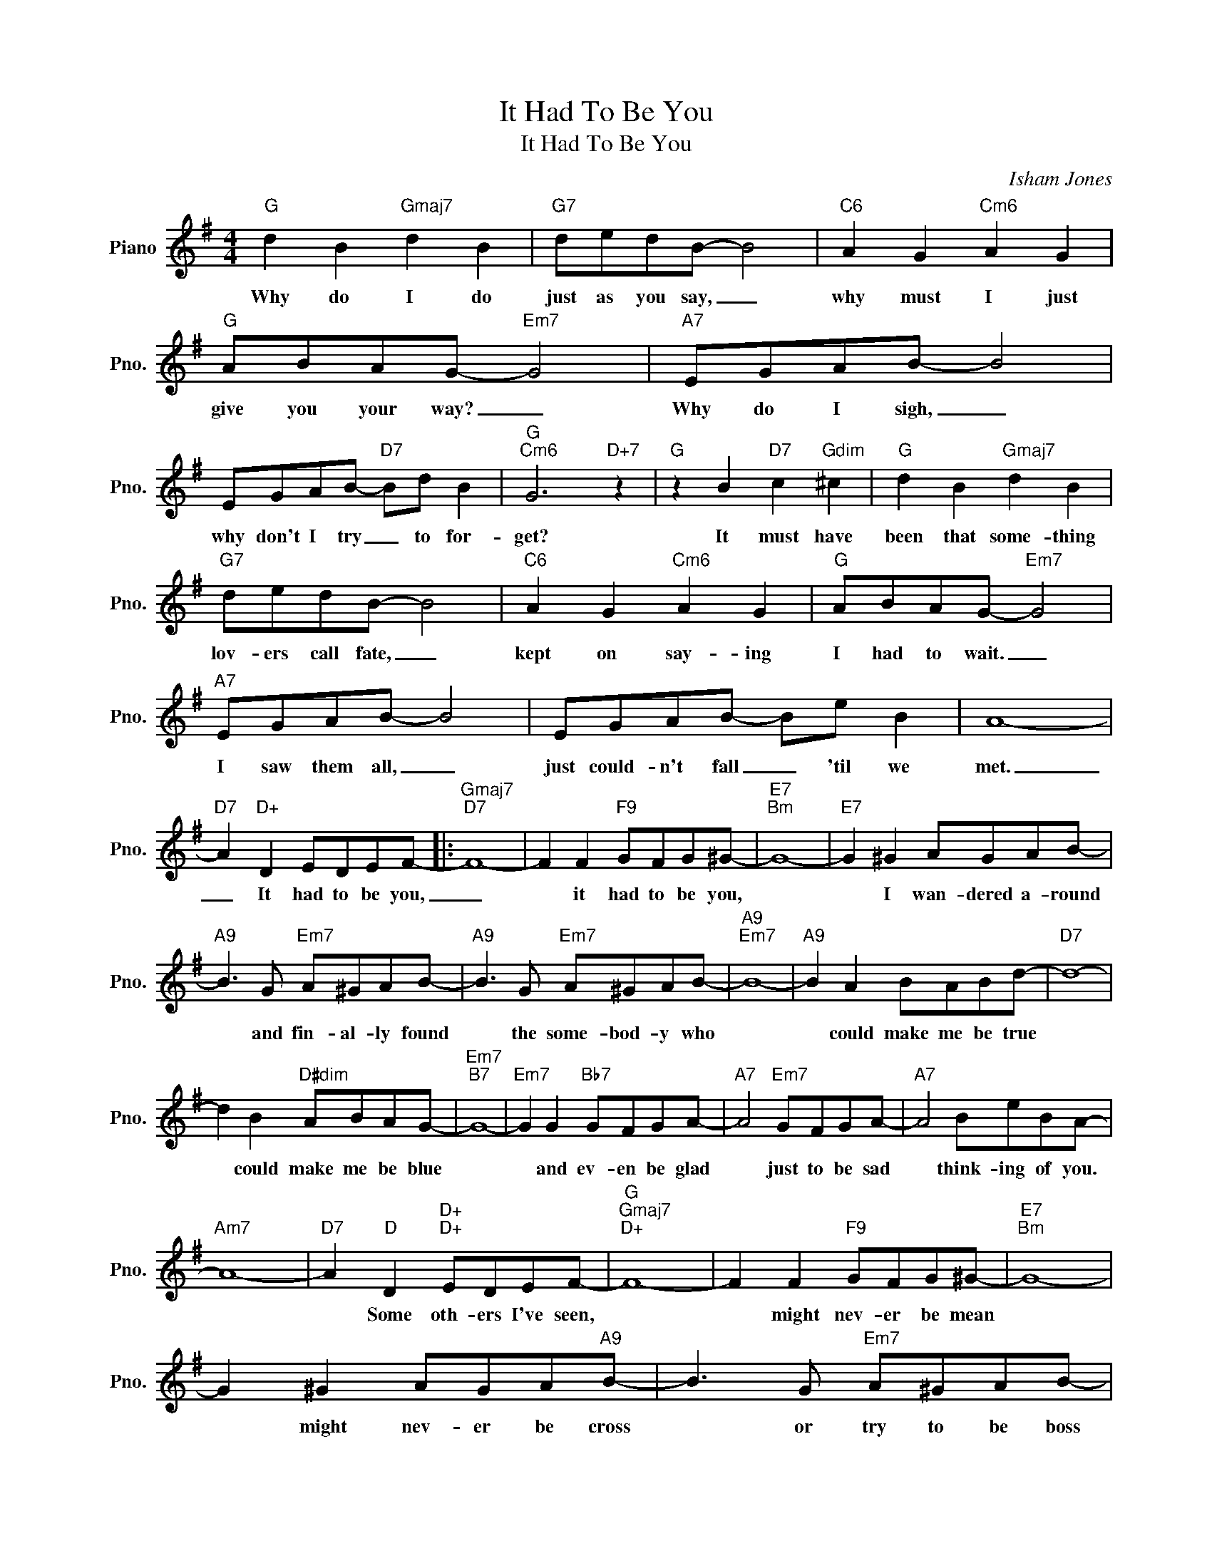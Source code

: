 X:1
T:It Had To Be You
T:It Had To Be You
C:Isham Jones
Z:All Rights Reserved
L:1/8
M:4/4
K:G
V:1 treble nm="Piano" snm="Pno."
%%MIDI program 0
%%MIDI control 7 100
%%MIDI control 10 64
V:1
"G" d2 B2"Gmaj7" d2 B2 |"G7" dedB- B4 |"C6" A2 G2"Cm6" A2 G2 |"G" ABAG-"Em7" G4 |"A7" EGAB- B4 | %5
w: Why do I do|just as you say, _|why must I just|give you your way? _|Why do I sigh, _|
 EGAB-"D7" Bd B2 |"G""Cm6" G6"D+7" z2 |"G" z2 B2"D7" c2"Gdim" ^c2 |"G" d2 B2"Gmaj7" d2 B2 | %9
w: why don't I try _ to for-|get?|It must have|been that some- thing|
"G7" dedB- B4 |"C6" A2 G2"Cm6" A2 G2 |"G" ABAG-"Em7" G4 |"A7" EGAB- B4 | EGAB- Be B2 | A8- | %15
w: lov- ers call fate, _|kept on say- ing|I had to wait. _|I saw them all, _|just could- n't fall _ 'til we|met.|
"D7" A2"D+" D2 EDEF- |:"Gmaj7""D7" F8- | F2 F2"F9" GFG^G- |"E7""Bm" G8- |"E7" G2 ^G2 AGAB- | %20
w: _ It had to be you,|_|* it had to be you,||* I wan- dered a- round|
"A9" B3 G"Em7" A^GAB- |"A9" B3 G"Em7" A^GAB- |"A9""Em7" B8- |"A9" B2 A2 BABd- |"D7" d8- | %25
w: * and fin- al- ly found|* the some- bod- y who||* could make me be true||
 d2 B2"D#dim" ABAG- |"Em7""B7" G8- |"Em7" G2 G2"Bb7" GFGA- |"A7" A4"Em7" GFGA- |"A7" A4 BeBA- | %30
w: * could make me be blue||* and ev- en be glad|* just to be sad|* think- ing of you.|
"Am7" A8- |"D7" A2"D" D2"D+""D+" EDEF- |"G""Gmaj7""D+" F8- | F2 F2"F9" GFG^G- |"E7""Bm" G8- | %35
w: |* Some oth- ers I've seen,||* might nev- er be mean||
 G2 ^G2 AGA"A9"B- | B3 G"Em7" A^GAB- |"A9" B3 G"Em7" A^GAB- |"A9""Em7" B8- |"C#dim" B2 B2 Bcde- | %40
w: * might nev- er be cross|* or try to be boss|* but they would- 'nt do||* For no- bod- y else|
"Am" e4"C" EFGA- |"Adim7" A4"D7" ABcd- |"G" d4"D#dim" ABA"Em"G- | G2 F2"C#dim" EDEF- | %44
w: * gave me a thrill|* with all your faults|* I love you still.|* It had to be you|
"D7" F4"Abdim7" EDEF- |"D7" F4"Bm" BdBG- |"G""Bb7" G8 |"D7" z2 D2"D+" EDEF |"G""D7" G8- | %49
w: * wond- er- ful you|* had to be you||It had to be you,|you.|
"Gmaj7" G6 z2 |] %50
w: _|

